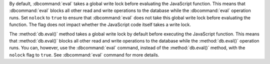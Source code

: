 .. eval-command-nolock

By default, :dbcommand:`eval` takes a global write lock before
evaluating the JavaScript function. This means that :dbcommand:`eval`
blocks all other read and write operations to the database while the
:dbcommand:`eval` operation runs. Set ``nolock`` to ``true`` to ensure
that :dbcommand:`eval` does not take this global write lock before
evaluating the function. The flag does not impact whether the
JavaScript code itself takes a write lock.

.. eval-method-lock

The :method:`db.eval()` method takes a global write lock by default
before executing the JavaScript function. This means that
:method:`db.eval()` blocks all other read and write operations to the
database while the :method:`db.eval()` operation runs. You can,
however, use the :dbcommand:`eval` command, instead of the
:method:`db.eval()` method, with the ``nolock`` flag to ``true``. See
:dbcommand:`eval` command for more details.
